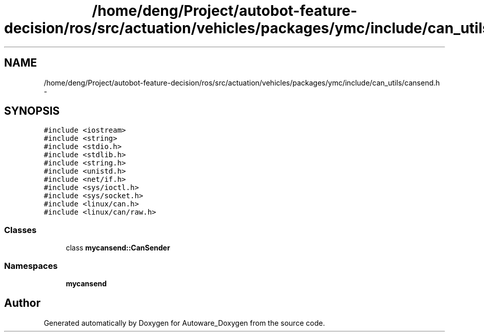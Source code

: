 .TH "/home/deng/Project/autobot-feature-decision/ros/src/actuation/vehicles/packages/ymc/include/can_utils/cansend.h" 3 "Fri May 22 2020" "Autoware_Doxygen" \" -*- nroff -*-
.ad l
.nh
.SH NAME
/home/deng/Project/autobot-feature-decision/ros/src/actuation/vehicles/packages/ymc/include/can_utils/cansend.h \- 
.SH SYNOPSIS
.br
.PP
\fC#include <iostream>\fP
.br
\fC#include <string>\fP
.br
\fC#include <stdio\&.h>\fP
.br
\fC#include <stdlib\&.h>\fP
.br
\fC#include <string\&.h>\fP
.br
\fC#include <unistd\&.h>\fP
.br
\fC#include <net/if\&.h>\fP
.br
\fC#include <sys/ioctl\&.h>\fP
.br
\fC#include <sys/socket\&.h>\fP
.br
\fC#include <linux/can\&.h>\fP
.br
\fC#include <linux/can/raw\&.h>\fP
.br

.SS "Classes"

.in +1c
.ti -1c
.RI "class \fBmycansend::CanSender\fP"
.br
.in -1c
.SS "Namespaces"

.in +1c
.ti -1c
.RI " \fBmycansend\fP"
.br
.in -1c
.SH "Author"
.PP 
Generated automatically by Doxygen for Autoware_Doxygen from the source code\&.
